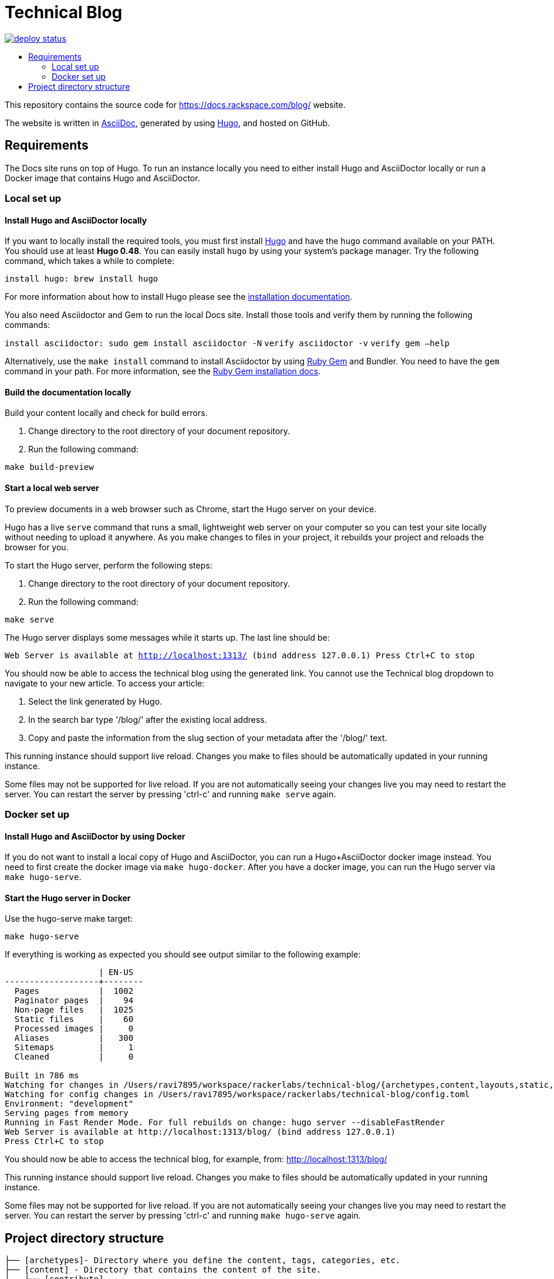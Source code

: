 :toc: macro
:toc-title:

= Technical Blog

https://app.netlify.com/sites/docs-rackspace-com/deploys[image:https://api.netlify.com/api/v1/badges/4abc18d8-6c6f-43f6-8d8c-f3a1749c263c/deploy-status[title="Netlify Status"]]

toc::[]

This repository contains the source code for https://docs.rackspace.com/blog/ website.

The website is written in link:https://asciidoctor.org/docs/asciidoc-syntax-quick-reference/[AsciiDoc], generated by using link:https://gohugo.io/[Hugo], and hosted on GitHub.

== Requirements

The Docs site runs on top of Hugo. To run an instance locally you need to either install
Hugo and AsciiDoctor locally or run a Docker image that contains Hugo and AsciiDoctor.

=== Local set up

==== Install Hugo and AsciiDoctor locally

If you want to locally install the required tools, you must first install link://https://gohugo.io/[Hugo]
and have the `hugo` command available on your PATH. You should use at least **Hugo 0.48**. You can easily
install `hugo` by using your system's package manager. Try the following command, which takes a while to
complete:

`install hugo: brew install hugo`

For more information about how to install Hugo please see the
link:https://gohugo.io/getting-started/installing/[installation documentation].

You also need Asciidoctor and Gem to run the local Docs site. Install those tools and verify them by
running the following commands:

`install asciidoctor: sudo gem install asciidoctor -N`
`verify asciidoctor -v`
`verify gem —help`

Alternatively, use the `make install` command to install Asciidoctor by using link:https://rubygems.org[Ruby Gem]
and Bundler. You need to have the `gem` command in your path. For more information, see the
link:https://rubygems.org/pages/download[Ruby Gem installation docs].

====  Build the documentation locally

Build your content locally and check for build errors.

1. Change directory to the root directory of your document repository.
2. Run the following command:

```sh
make build-preview
```

====  Start a local web server

To preview documents in a web browser such as Chrome, start the Hugo server on your device.

Hugo has a live `serve` command that runs a small, lightweight web server on your computer so you can
test your site locally without needing to upload it anywhere.  As you make changes to files in your project,
it rebuilds your project and reloads the browser for you.

To start the Hugo server, perform the following steps:

1. Change directory to the root directory of your document repository.
2. Run the following command:

`make serve`

The Hugo server displays some messages while it starts up.  The last line should be:

`Web Server is available at http://localhost:1313/ (bind address 127.0.0.1)
Press Ctrl+C to stop`

You should now be able to access the technical blog using the generated link. You cannot use the Technical blog dropdown 
to navigate to your new article. To access your article:

1. Select the link generated by Hugo.
2. In the search bar type '/blog/' after the existing local address. 
3. Copy and paste the information from the slug section of your metadata after the '/blog/' text. 

This running instance should support live reload. Changes you make to files should be automatically
updated in your running instance.

Some files may not be supported for live reload. If you are not automatically seeing your changes live
you may need to restart the server. You can restart the server by pressing 'ctrl-c' and running `make serve`
again.

=== Docker set up

==== Install Hugo and AsciiDoctor by using Docker

If you do not want to install a local copy of Hugo and AsciiDoctor, you can run a Hugo+AsciiDoctor docker
image instead. You need to first create the docker image via `make hugo-docker`. After you have a docker image,
you can run the Hugo server via `make hugo-serve`.

==== Start the Hugo server in Docker

Use the hugo-serve make target:

`make hugo-serve`

If everything is working as expected you should see output similar to the following example:

```
                   | EN-US
-------------------+--------
  Pages            |  1002
  Paginator pages  |    94
  Non-page files   |  1025
  Static files     |    60
  Processed images |     0
  Aliases          |   300
  Sitemaps         |     1
  Cleaned          |     0

Built in 786 ms
Watching for changes in /Users/ravi7895/workspace/rackerlabs/technical-blog/{archetypes,content,layouts,static,themes}
Watching for config changes in /Users/ravi7895/workspace/rackerlabs/technical-blog/config.toml
Environment: "development"
Serving pages from memory
Running in Fast Render Mode. For full rebuilds on change: hugo server --disableFastRender
Web Server is available at http://localhost:1313/blog/ (bind address 127.0.0.1)
Press Ctrl+C to stop

```

You should now be able to access the technical blog, for example, from: link:http://localhost:1313/blog/[http://localhost:1313/blog/]

This running instance should support live reload. Changes you make to files should be automatically
updated in your running instance.

Some files may not be supported for live reload. If you are not automatically seeing your changes live
you may need to restart the server. You can restart the server by pressing 'ctrl-c' and running 
`make hugo-serve` again.

==  Project directory structure

```
├── [archetypes]- Directory where you define the content, tags, categories, etc.
├── [content] - Directory that contains the content of the site.
│   ├── [contribute]
│   ├── [documentation]
├── [data] - Directory that contains site data such as localization configuration.
├── [layouts] - Directory that contains Go HTML/template library used to template and format the site.
├── [public] - (Doesn't exist until generated) Directory that contains the generated content for the site.  Should be part of your git.ignore file.
├── [scripts] - Directory that should scripts for generating swagger, tags, etc
├── [static] - Directory for any static files to be compiled into the web site (style sheets, JavaScript, images, robots.txt, fav icons, etc.).
├── [themes] - Directory that contains the site theme.  Themes override layouts.
├── Makefile
├── hugo/Dockerfile - the Dockerfile used to build the Hugo+AsciiDoctor image
├── config.toml - Main configuration file, where you define the web site title, URL, language, etc.
├── README.adoc (This file)
```

